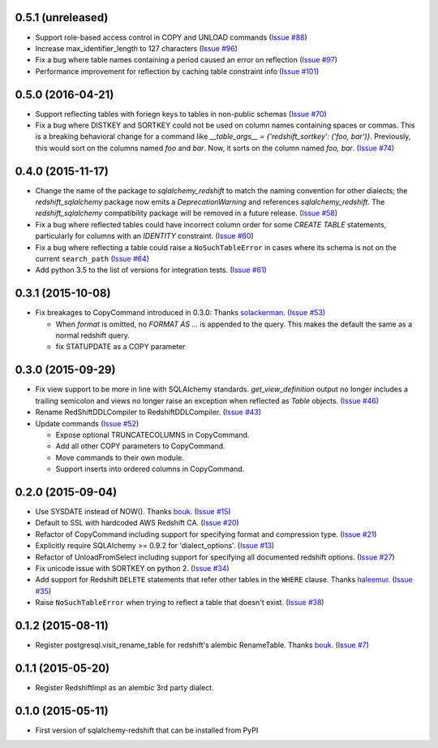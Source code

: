 0.5.1 (unreleased)
------------------

- Support role-based access control in COPY and UNLOAD commands
  (`Issue #88 <https://github.com/sqlalchemy-redshift/sqlalchemy-redshift/pull/88>`_)
- Increase max_identifier_length to 127 characters
  (`Issue #96 <https://github.com/sqlalchemy-redshift/sqlalchemy-redshift/issues/96>`_)
- Fix a bug where table names containing a period caused an error on reflection
  (`Issue #97 <https://github.com/sqlalchemy-redshift/sqlalchemy-redshift/pull/97>`_)
- Performance improvement for reflection by caching table constraint info
  (`Issue #101 <https://github.com/sqlalchemy-redshift/sqlalchemy-redshift/issues/101>`_)


0.5.0 (2016-04-21)
------------------

- Support reflecting tables with foriegn keys to tables in non-public schemas
  (`Issue #70 <https://github.com/sqlalchemy-redshift/sqlalchemy-redshift/pull/70>`_)
- Fix a bug where DISTKEY and SORTKEY could not be used on column names containing
  spaces or commas. This is a breaking behavioral change for a command like
  `__table_args__ = {'redshift_sortkey': ('foo, bar')}`. Previously, this would sort
  on the columns named `foo` and `bar`. Now, it sorts on the column named `foo, bar`.
  (`Issue #74 <https://github.com/sqlalchemy-redshift/sqlalchemy-redshift/pull/74>`_)


0.4.0 (2015-11-17)
------------------

- Change the name of the package to `sqlalchemy_redshift` to match the naming
  convention for other dialects; the `redshift_sqlalchemy` package now emits
  a `DeprecationWarning` and references `sqlalchemy_redshift`.
  The `redshift_sqlalchemy` compatibility package will be removed
  in a future release.
  (`Issue #58 <https://github.com/sqlalchemy-redshift/sqlalchemy-redshift/pull/58>`_)
- Fix a bug where reflected tables could have incorrect column order for some
  `CREATE TABLE` statements, particularly for columns with an `IDENTITY`
  constraint.
  (`Issue #60 <https://github.com/sqlalchemy-redshift/sqlalchemy-redshift/pull/60>`_)
- Fix a bug where reflecting a table could raise a ``NoSuchTableError``
  in cases where its schema is not on the current ``search_path``
  (`Issue #64 <https://github.com/sqlalchemy-redshift/sqlalchemy-redshift/pull/64>`_)
- Add python 3.5 to the list of versions for integration tests.
  (`Issue #61 <https://github.com/sqlalchemy-redshift/sqlalchemy-redshift/pull/61>`_)


0.3.1 (2015-10-08)
------------------

- Fix breakages to CopyCommand introduced in 0.3.0:
  Thanks `solackerman <https://github.com/solackerman>`_.
  (`Issue #53 <https://github.com/sqlalchemy-redshift/sqlalchemy-redshift/pull/53>`_)

  - When `format` is omitted, no `FORMAT AS ...` is appended to the query. This
    makes the default the same as a normal redshift query.
  - fix STATUPDATE as a COPY parameter


0.3.0 (2015-09-29)
------------------

- Fix view support to be more in line with SQLAlchemy standards.
  `get_view_definition` output no longer includes a trailing semicolon and
  views no longer raise an exception when reflected as `Table` objects.
  (`Issue #46 <https://github.com/sqlalchemy-redshift/sqlalchemy-redshift/pull/46>`_)
- Rename RedShiftDDLCompiler to RedshiftDDLCompiler.
  (`Issue #43 <https://github.com/sqlalchemy-redshift/sqlalchemy-redshift/pull/43>`_)
- Update commands
  (`Issue #52 <https://github.com/sqlalchemy-redshift/sqlalchemy-redshift/pull/52>`_)

  - Expose optional TRUNCATECOLUMNS in CopyCommand.
  - Add all other COPY parameters to CopyCommand.
  - Move commands to their own module.
  - Support inserts into ordered columns in CopyCommand.


0.2.0 (2015-09-04)
------------------

- Use SYSDATE instead of NOW().
  Thanks `bouk <https://github.com/bouk>`_.
  (`Issue #15 <https://github.com/sqlalchemy-redshift/sqlalchemy-redshift/pull/15>`_)
- Default to SSL with hardcoded AWS Redshift CA.
  (`Issue #20 <https://github.com/sqlalchemy-redshift/sqlalchemy-redshift/pull/20>`_)
- Refactor of CopyCommand including support for specifying format and
  compression type. (`Issue #21 <https://github.com/sqlalchemy-redshift/sqlalchemy-redshift/pull/21>`_)
- Explicitly require SQLAlchemy >= 0.9.2 for 'dialect_options'.
  (`Issue #13 <https://github.com/sqlalchemy-redshift/sqlalchemy-redshift/pull/13>`_)
- Refactor of UnloadFromSelect including support for specifying all documented
  redshift options.
  (`Issue #27 <https://github.com/sqlalchemy-redshift/sqlalchemy-redshift/pull/27>`_)
- Fix unicode issue with SORTKEY on python 2.
  (`Issue #34 <https://github.com/sqlalchemy-redshift/sqlalchemy-redshift/pull/34>`_)
- Add support for Redshift ``DELETE`` statements that refer other tables in
  the ``WHERE`` clause.
  Thanks `haleemur <https://github.com/haleemur>`_.
  (`Issue #35 <https://github.com/sqlalchemy-redshift/sqlalchemy-redshift/issues/35>`_)
- Raise ``NoSuchTableError`` when trying to reflect a table that doesn't exist.
  (`Issue #38 <https://github.com/sqlalchemy-redshift/sqlalchemy-redshift/issues/38>`_)

0.1.2 (2015-08-11)
------------------

- Register postgresql.visit_rename_table for redshift's
  alembic RenameTable.
  Thanks `bouk <https://github.com/bouk>`_.
  (`Issue #7 <https://github.com/sqlalchemy-redshift/sqlalchemy-redshift/pull/7>`_)


0.1.1 (2015-05-20)
------------------

- Register RedshiftImpl as an alembic 3rd party dialect.


0.1.0 (2015-05-11)
------------------

- First version of sqlalchemy-redshift that can be installed from PyPI
